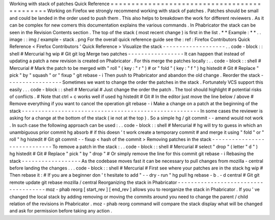 Working
with
stack
of
patches
Quick
Reference
=
=
=
=
=
=
=
=
=
=
=
=
=
=
=
=
=
=
=
=
=
=
=
=
=
=
=
=
=
=
=
=
=
=
=
=
=
=
=
=
=
=
=
=
=
Working
on
Firefox
we
strongly
recommend
working
with
stack
of
patches
.
Patches
should
be
small
and
could
be
landed
in
the
order
used
to
push
them
.
This
also
helps
to
breakdown
the
work
for
different
reviewers
.
As
it
can
be
complex
for
new
comers
this
documentation
explains
the
various
commands
.
In
Phabricator
the
stack
can
be
seen
in
the
Revision
Contents
section
.
The
top
of
the
stack
(
most
recent
change
)
is
first
in
the
list
.
*
*
Example
:
*
*
.
.
image
:
:
img
/
example
-
stack
.
png
For
the
overall
quick
reference
guide
see
the
:
ref
:
Firefox
Contributors
Quick
Reference
<
Firefox
Contributors
'
Quick
Reference
>
Visualize
the
stack
-
-
-
-
-
-
-
-
-
-
-
-
-
-
-
-
-
-
-
.
.
code
-
block
:
:
shell
#
Mercurial
hg
wip
#
Git
git
log
Merge
two
patches
-
-
-
-
-
-
-
-
-
-
-
-
-
-
-
-
-
It
can
happen
that
instead
of
updating
a
patch
a
new
revision
is
created
on
Phabricator
.
For
this
merge
the
patches
locally
:
.
.
code
-
block
:
:
shell
#
Mercurial
#
Mark
the
patch
to
be
merged
with
"
roll
"
(
key
:
"
r
"
)
#
or
"
fold
"
(
key
:
"
f
"
)
hg
histedit
#
Git
#
Replace
"
pick
"
by
"
squash
"
or
"
fixup
"
git
rebase
-
i
Then
push
to
Phabricator
and
abandon
the
old
change
.
Reorder
the
stack
-
-
-
-
-
-
-
-
-
-
-
-
-
-
-
-
-
Sometimes
we
want
to
change
the
order
the
patches
in
the
stack
.
Fortunately
VCS
support
this
easily
.
.
.
code
-
block
:
:
shell
#
Mercurial
#
Just
change
the
order
the
patch
.
The
tool
should
highlight
#
potential
risks
of
conflicts
.
#
Note
that
ctrl
+
c
works
well
if
used
hg
histedit
#
Git
#
In
the
editor
just
move
the
line
below
/
above
#
Remove
everything
if
you
want
to
cancel
the
operation
git
rebase
-
i
Make
a
change
on
a
patch
at
the
beginning
of
the
stack
-
-
-
-
-
-
-
-
-
-
-
-
-
-
-
-
-
-
-
-
-
-
-
-
-
-
-
-
-
-
-
-
-
-
-
-
-
-
-
-
-
-
-
-
-
-
-
-
-
-
-
-
-
-
In
some
cases
the
reviewer
is
asking
for
a
change
at
the
bottom
of
the
stack
(
ie
not
at
the
top
)
.
So
a
simple
hg
/
git
commit
-
-
amend
would
not
work
.
In
such
case
the
following
approach
can
be
used
:
.
.
code
-
block
:
:
shell
#
Mercurial
#
hg
will
try
to
guess
in
which
an
unambiguous
prior
commit
hg
absorb
#
if
this
doesn
'
t
work
create
a
temporary
commit
#
and
merge
it
using
"
fold
"
or
"
roll
"
hg
histedit
#
Git
git
commit
-
-
fixup
<
hash
of
the
commit
>
Removing
patches
in
the
stack
-
-
-
-
-
-
-
-
-
-
-
-
-
-
-
-
-
-
-
-
-
-
-
-
-
-
-
-
-
To
remove
a
patch
in
the
stack
:
.
.
code
-
block
:
:
shell
#
Mercurial
#
select
"
drop
"
(
letter
"
d
"
)
hg
histedit
#
Git
#
Replace
"
pick
"
by
"
drop
"
#
Or
simply
remove
the
line
for
this
commit
git
rebase
-
i
Rebasing
the
stack
-
-
-
-
-
-
-
-
-
-
-
-
-
-
-
-
-
-
As
the
codebase
moves
fast
it
can
be
necessary
to
pull
changes
from
mozilla
-
central
before
landing
the
changes
.
.
.
code
-
block
:
:
shell
#
Mercurial
#
First
see
where
your
patches
are
in
the
stack
hg
wip
#
Then
rebase
it
:
#
If
you
are
a
beginner
don
'
t
hesitate
to
add
"
-
-
dry
-
run
"
hg
pull
hg
rebase
-
b
.
-
d
central
#
Git
git
remote
update
git
rebase
mozilla
/
central
Reorganizing
the
stack
in
Phabricator
-
-
-
-
-
-
-
-
-
-
-
-
-
-
-
-
-
-
-
-
-
-
-
-
-
-
-
-
-
-
-
-
-
-
-
-
-
moz
-
phab
reorg
[
start_rev
]
[
end_rev
]
allows
you
to
reorganize
the
stack
in
Phabricator
.
If
you
'
ve
changed
the
local
stack
by
adding
removing
or
moving
the
commits
around
you
need
to
change
the
parent
/
child
relation
of
the
revisions
in
Phabricator
.
moz
-
phab
reorg
command
will
compare
the
stack
display
what
will
be
changed
and
ask
for
permission
before
taking
any
action
.
